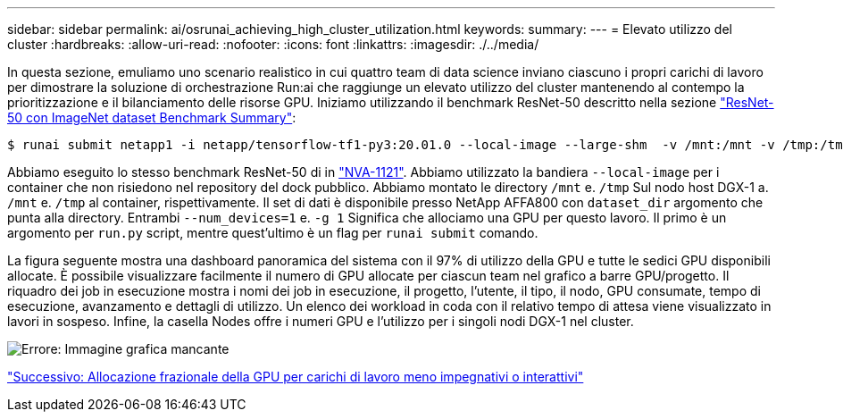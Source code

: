 ---
sidebar: sidebar 
permalink: ai/osrunai_achieving_high_cluster_utilization.html 
keywords:  
summary:  
---
= Elevato utilizzo del cluster
:hardbreaks:
:allow-uri-read: 
:nofooter: 
:icons: font
:linkattrs: 
:imagesdir: ./../media/


[role="lead"]
In questa sezione, emuliamo uno scenario realistico in cui quattro team di data science inviano ciascuno i propri carichi di lavoro per dimostrare la soluzione di orchestrazione Run:ai che raggiunge un elevato utilizzo del cluster mantenendo al contempo la prioritizzazione e il bilanciamento delle risorse GPU. Iniziamo utilizzando il benchmark ResNet-50 descritto nella sezione link:osrunai_resnet-50_with_imagenet_dataset_benchmark_summary.html["ResNet-50 con ImageNet dataset Benchmark Summary"]:

....
$ runai submit netapp1 -i netapp/tensorflow-tf1-py3:20.01.0 --local-image --large-shm  -v /mnt:/mnt -v /tmp:/tmp --command python --args "/netapp/scripts/run.py" --args "--dataset_dir=/mnt/mount_0/dataset/imagenet/imagenet_original/" --args "--num_mounts=2"  --args "--dgx_version=dgx1" --args "--num_devices=1" -g 1
....
Abbiamo eseguito lo stesso benchmark ResNet-50 di in https://www.netapp.com/us/media/nva-1121-design.pdf["NVA-1121"^]. Abbiamo utilizzato la bandiera `--local-image` per i container che non risiedono nel repository del dock pubblico. Abbiamo montato le directory `/mnt` e. `/tmp` Sul nodo host DGX-1 a. `/mnt` e. `/tmp` al container, rispettivamente. Il set di dati è disponibile presso NetApp AFFA800 con `dataset_dir` argomento che punta alla directory. Entrambi `--num_devices=1` e. `-g 1` Significa che allociamo una GPU per questo lavoro. Il primo è un argomento per `run.py` script, mentre quest'ultimo è un flag per `runai submit` comando.

La figura seguente mostra una dashboard panoramica del sistema con il 97% di utilizzo della GPU e tutte le sedici GPU disponibili allocate. È possibile visualizzare facilmente il numero di GPU allocate per ciascun team nel grafico a barre GPU/progetto. Il riquadro dei job in esecuzione mostra i nomi dei job in esecuzione, il progetto, l'utente, il tipo, il nodo, GPU consumate, tempo di esecuzione, avanzamento e dettagli di utilizzo. Un elenco dei workload in coda con il relativo tempo di attesa viene visualizzato in lavori in sospeso. Infine, la casella Nodes offre i numeri GPU e l'utilizzo per i singoli nodi DGX-1 nel cluster.

image:osrunai_image6.png["Errore: Immagine grafica mancante"]

link:osrunai_fractional_gpu_allocation_for_less_demanding_or_interactive_workloads.html["Successivo: Allocazione frazionale della GPU per carichi di lavoro meno impegnativi o interattivi"]
